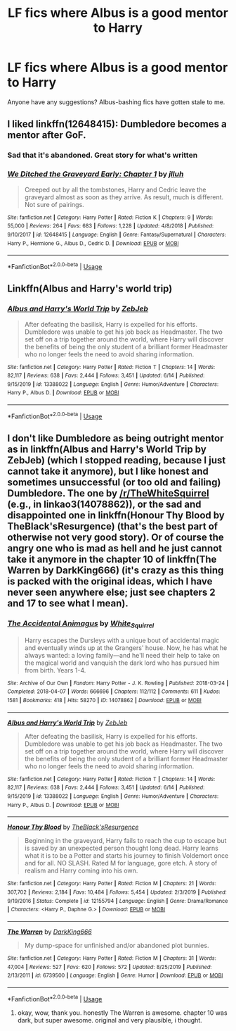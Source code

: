 #+TITLE: LF fics where Albus is a good mentor to Harry

* LF fics where Albus is a good mentor to Harry
:PROPERTIES:
:Author: jamesthewzrd
:Score: 13
:DateUnix: 1597265160.0
:DateShort: 2020-Aug-13
:FlairText: Request
:END:
Anyone have any suggestions? Albus-bashing fics have gotten stale to me.


** I liked linkffn(12648415): Dumbledore becomes a mentor after GoF.
:PROPERTIES:
:Author: davidwelch158
:Score: 4
:DateUnix: 1597269440.0
:DateShort: 2020-Aug-13
:END:

*** Sad that it's abandoned. Great story for what's written
:PROPERTIES:
:Author: Wombarly
:Score: 3
:DateUnix: 1597279685.0
:DateShort: 2020-Aug-13
:END:


*** [[https://www.fanfiction.net/s/12648415/1/][*/We Ditched the Graveyard Early: Chapter 1/*]] by [[https://www.fanfiction.net/u/9395907/jlluh][/jlluh/]]

#+begin_quote
  Creeped out by all the tombstones, Harry and Cedric leave the graveyard almost as soon as they arrive. As result, much is different. Not sure of pairings.
#+end_quote

^{/Site/:} ^{fanfiction.net} ^{*|*} ^{/Category/:} ^{Harry} ^{Potter} ^{*|*} ^{/Rated/:} ^{Fiction} ^{K} ^{*|*} ^{/Chapters/:} ^{9} ^{*|*} ^{/Words/:} ^{55,000} ^{*|*} ^{/Reviews/:} ^{264} ^{*|*} ^{/Favs/:} ^{683} ^{*|*} ^{/Follows/:} ^{1,228} ^{*|*} ^{/Updated/:} ^{4/8/2018} ^{*|*} ^{/Published/:} ^{9/10/2017} ^{*|*} ^{/id/:} ^{12648415} ^{*|*} ^{/Language/:} ^{English} ^{*|*} ^{/Genre/:} ^{Fantasy/Supernatural} ^{*|*} ^{/Characters/:} ^{Harry} ^{P.,} ^{Hermione} ^{G.,} ^{Albus} ^{D.,} ^{Cedric} ^{D.} ^{*|*} ^{/Download/:} ^{[[http://www.ff2ebook.com/old/ffn-bot/index.php?id=12648415&source=ff&filetype=epub][EPUB]]} ^{or} ^{[[http://www.ff2ebook.com/old/ffn-bot/index.php?id=12648415&source=ff&filetype=mobi][MOBI]]}

--------------

*FanfictionBot*^{2.0.0-beta} | [[https://github.com/tusing/reddit-ffn-bot/wiki/Usage][Usage]]
:PROPERTIES:
:Author: FanfictionBot
:Score: 2
:DateUnix: 1597269463.0
:DateShort: 2020-Aug-13
:END:


** Linkffn(Albus and Harry's world trip)
:PROPERTIES:
:Author: MrNacho410
:Score: 2
:DateUnix: 1597277862.0
:DateShort: 2020-Aug-13
:END:

*** [[https://www.fanfiction.net/s/13388022/1/][*/Albus and Harry's World Trip/*]] by [[https://www.fanfiction.net/u/10283561/ZebJeb][/ZebJeb/]]

#+begin_quote
  After defeating the basilisk, Harry is expelled for his efforts. Dumbledore was unable to get his job back as Headmaster. The two set off on a trip together around the world, where Harry will discover the benefits of being the only student of a brilliant former Headmaster who no longer feels the need to avoid sharing information.
#+end_quote

^{/Site/:} ^{fanfiction.net} ^{*|*} ^{/Category/:} ^{Harry} ^{Potter} ^{*|*} ^{/Rated/:} ^{Fiction} ^{T} ^{*|*} ^{/Chapters/:} ^{14} ^{*|*} ^{/Words/:} ^{82,117} ^{*|*} ^{/Reviews/:} ^{638} ^{*|*} ^{/Favs/:} ^{2,444} ^{*|*} ^{/Follows/:} ^{3,451} ^{*|*} ^{/Updated/:} ^{6/14} ^{*|*} ^{/Published/:} ^{9/15/2019} ^{*|*} ^{/id/:} ^{13388022} ^{*|*} ^{/Language/:} ^{English} ^{*|*} ^{/Genre/:} ^{Humor/Adventure} ^{*|*} ^{/Characters/:} ^{Harry} ^{P.,} ^{Albus} ^{D.} ^{*|*} ^{/Download/:} ^{[[http://www.ff2ebook.com/old/ffn-bot/index.php?id=13388022&source=ff&filetype=epub][EPUB]]} ^{or} ^{[[http://www.ff2ebook.com/old/ffn-bot/index.php?id=13388022&source=ff&filetype=mobi][MOBI]]}

--------------

*FanfictionBot*^{2.0.0-beta} | [[https://github.com/tusing/reddit-ffn-bot/wiki/Usage][Usage]]
:PROPERTIES:
:Author: FanfictionBot
:Score: 2
:DateUnix: 1597277877.0
:DateShort: 2020-Aug-13
:END:


** I don't like Dumbledore as being outright mentor as in linkffn(Albus and Harry's World Trip by ZebJeb) (which I stopped reading, because I just cannot take it anymore), but I like honest and sometimes unsuccessful (or too old and failing) Dumbledore. The one by [[/r/TheWhiteSquirrel]] (e.g., in linkao3(14078862)), or the sad and disappointed one in linkffn(Honour Thy Blood by TheBlack'sResurgence) (that's the best part of otherwise not very good story). Or of course the angry one who is mad as hell and he just cannot take it anymore in the chapter 10 of linkffn(The Warren by DarkKing666) (it's crazy as this thing is packed with the original ideas, which I have never seen anywhere else; just see chapters 2 and 17 to see what I mean).
:PROPERTIES:
:Author: ceplma
:Score: 2
:DateUnix: 1597270527.0
:DateShort: 2020-Aug-13
:END:

*** [[https://archiveofourown.org/works/14078862][*/The Accidental Animagus/*]] by [[https://www.archiveofourown.org/users/White_Squirrel/pseuds/White_Squirrel][/White_Squirrel/]]

#+begin_quote
  Harry escapes the Dursleys with a unique bout of accidental magic and eventually winds up at the Grangers' house. Now, he has what he always wanted: a loving family---and he'll need their help to take on the magical world and vanquish the dark lord who has pursued him from birth. Years 1-4.
#+end_quote

^{/Site/:} ^{Archive} ^{of} ^{Our} ^{Own} ^{*|*} ^{/Fandom/:} ^{Harry} ^{Potter} ^{-} ^{J.} ^{K.} ^{Rowling} ^{*|*} ^{/Published/:} ^{2018-03-24} ^{*|*} ^{/Completed/:} ^{2018-04-07} ^{*|*} ^{/Words/:} ^{666696} ^{*|*} ^{/Chapters/:} ^{112/112} ^{*|*} ^{/Comments/:} ^{611} ^{*|*} ^{/Kudos/:} ^{1581} ^{*|*} ^{/Bookmarks/:} ^{418} ^{*|*} ^{/Hits/:} ^{58270} ^{*|*} ^{/ID/:} ^{14078862} ^{*|*} ^{/Download/:} ^{[[https://archiveofourown.org/downloads/14078862/The%20Accidental%20Animagus.epub?updated_at=1587092261][EPUB]]} ^{or} ^{[[https://archiveofourown.org/downloads/14078862/The%20Accidental%20Animagus.mobi?updated_at=1587092261][MOBI]]}

--------------

[[https://www.fanfiction.net/s/13388022/1/][*/Albus and Harry's World Trip/*]] by [[https://www.fanfiction.net/u/10283561/ZebJeb][/ZebJeb/]]

#+begin_quote
  After defeating the basilisk, Harry is expelled for his efforts. Dumbledore was unable to get his job back as Headmaster. The two set off on a trip together around the world, where Harry will discover the benefits of being the only student of a brilliant former Headmaster who no longer feels the need to avoid sharing information.
#+end_quote

^{/Site/:} ^{fanfiction.net} ^{*|*} ^{/Category/:} ^{Harry} ^{Potter} ^{*|*} ^{/Rated/:} ^{Fiction} ^{T} ^{*|*} ^{/Chapters/:} ^{14} ^{*|*} ^{/Words/:} ^{82,117} ^{*|*} ^{/Reviews/:} ^{638} ^{*|*} ^{/Favs/:} ^{2,444} ^{*|*} ^{/Follows/:} ^{3,451} ^{*|*} ^{/Updated/:} ^{6/14} ^{*|*} ^{/Published/:} ^{9/15/2019} ^{*|*} ^{/id/:} ^{13388022} ^{*|*} ^{/Language/:} ^{English} ^{*|*} ^{/Genre/:} ^{Humor/Adventure} ^{*|*} ^{/Characters/:} ^{Harry} ^{P.,} ^{Albus} ^{D.} ^{*|*} ^{/Download/:} ^{[[http://www.ff2ebook.com/old/ffn-bot/index.php?id=13388022&source=ff&filetype=epub][EPUB]]} ^{or} ^{[[http://www.ff2ebook.com/old/ffn-bot/index.php?id=13388022&source=ff&filetype=mobi][MOBI]]}

--------------

[[https://www.fanfiction.net/s/12155794/1/][*/Honour Thy Blood/*]] by [[https://www.fanfiction.net/u/8024050/TheBlack-sResurgence][/TheBlack'sResurgence/]]

#+begin_quote
  Beginning in the graveyard, Harry fails to reach the cup to escape but is saved by an unexpected person thought long dead. Harry learns what it is to be a Potter and starts his journey to finish Voldemort once and for all. NO SLASH. Rated M for language, gore etch. A story of realism and Harry coming into his own.
#+end_quote

^{/Site/:} ^{fanfiction.net} ^{*|*} ^{/Category/:} ^{Harry} ^{Potter} ^{*|*} ^{/Rated/:} ^{Fiction} ^{M} ^{*|*} ^{/Chapters/:} ^{21} ^{*|*} ^{/Words/:} ^{307,702} ^{*|*} ^{/Reviews/:} ^{2,184} ^{*|*} ^{/Favs/:} ^{10,484} ^{*|*} ^{/Follows/:} ^{5,454} ^{*|*} ^{/Updated/:} ^{2/3/2019} ^{*|*} ^{/Published/:} ^{9/19/2016} ^{*|*} ^{/Status/:} ^{Complete} ^{*|*} ^{/id/:} ^{12155794} ^{*|*} ^{/Language/:} ^{English} ^{*|*} ^{/Genre/:} ^{Drama/Romance} ^{*|*} ^{/Characters/:} ^{<Harry} ^{P.,} ^{Daphne} ^{G.>} ^{*|*} ^{/Download/:} ^{[[http://www.ff2ebook.com/old/ffn-bot/index.php?id=12155794&source=ff&filetype=epub][EPUB]]} ^{or} ^{[[http://www.ff2ebook.com/old/ffn-bot/index.php?id=12155794&source=ff&filetype=mobi][MOBI]]}

--------------

[[https://www.fanfiction.net/s/6739500/1/][*/The Warren/*]] by [[https://www.fanfiction.net/u/2214503/DarkKing666][/DarkKing666/]]

#+begin_quote
  My dump-space for unfinished and/or abandoned plot bunnies.
#+end_quote

^{/Site/:} ^{fanfiction.net} ^{*|*} ^{/Category/:} ^{Harry} ^{Potter} ^{*|*} ^{/Rated/:} ^{Fiction} ^{M} ^{*|*} ^{/Chapters/:} ^{31} ^{*|*} ^{/Words/:} ^{47,004} ^{*|*} ^{/Reviews/:} ^{527} ^{*|*} ^{/Favs/:} ^{620} ^{*|*} ^{/Follows/:} ^{572} ^{*|*} ^{/Updated/:} ^{8/25/2019} ^{*|*} ^{/Published/:} ^{2/13/2011} ^{*|*} ^{/id/:} ^{6739500} ^{*|*} ^{/Language/:} ^{English} ^{*|*} ^{/Genre/:} ^{Humor} ^{*|*} ^{/Download/:} ^{[[http://www.ff2ebook.com/old/ffn-bot/index.php?id=6739500&source=ff&filetype=epub][EPUB]]} ^{or} ^{[[http://www.ff2ebook.com/old/ffn-bot/index.php?id=6739500&source=ff&filetype=mobi][MOBI]]}

--------------

*FanfictionBot*^{2.0.0-beta} | [[https://github.com/tusing/reddit-ffn-bot/wiki/Usage][Usage]]
:PROPERTIES:
:Author: FanfictionBot
:Score: 1
:DateUnix: 1597270565.0
:DateShort: 2020-Aug-13
:END:

**** okay, wow, thank you. honestly The Warren is awesome. chapter 10 was dark, but super awesome. original and very plausible, i thought.
:PROPERTIES:
:Author: jamesthewzrd
:Score: 1
:DateUnix: 1597345570.0
:DateShort: 2020-Aug-13
:END:
